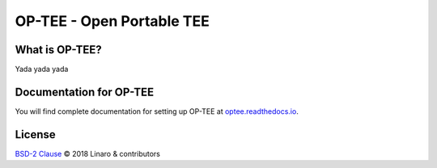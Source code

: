 OP-TEE - Open Portable TEE
##########################

What is OP-TEE?
---------------
Yada yada yada

Documentation for OP-TEE
------------------------
You will find complete documentation for setting up OP-TEE at `optee.readthedocs.io`_.

.. _optee.readthedocs.io: http://optee.readthedocs.io/

License
-------

`BSD-2 Clause`_ © 2018 Linaro & contributors

.. _BSD-2 Clause: LICENSE


